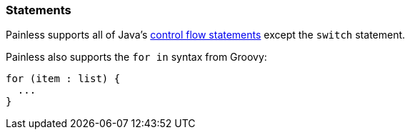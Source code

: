 [[painless-statements]]
=== Statements

Painless supports all of Java's https://docs.oracle.com/javase/tutorial/java/nutsandbolts/flow.html[
control flow statements] except the `switch` statement.

Painless also supports the `for in` syntax from Groovy:

[source,painless]
---------------------------------------------------------
for (item : list) {
  ...
}
---------------------------------------------------------